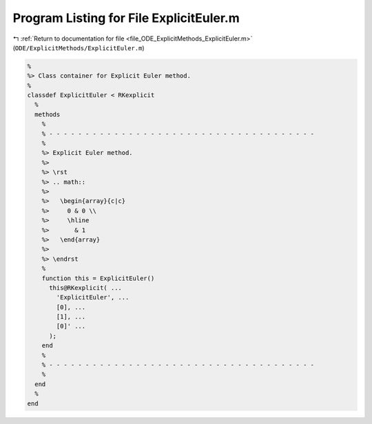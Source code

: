 
.. _program_listing_file_ODE_ExplicitMethods_ExplicitEuler.m:

Program Listing for File ExplicitEuler.m
========================================

|exhale_lsh| :ref:`Return to documentation for file <file_ODE_ExplicitMethods_ExplicitEuler.m>` (``ODE/ExplicitMethods/ExplicitEuler.m``)

.. |exhale_lsh| unicode:: U+021B0 .. UPWARDS ARROW WITH TIP LEFTWARDS

.. code-block:: MATLAB

   %
   %> Class container for Explicit Euler method.
   %
   classdef ExplicitEuler < RKexplicit
     %
     methods
       %
       % - - - - - - - - - - - - - - - - - - - - - - - - - - - - - - - - - - - - -
       %
       %> Explicit Euler method.
       %>
       %> \rst
       %> .. math::
       %>
       %>   \begin{array}{c|c}
       %>     0 & 0 \\
       %>     \hline
       %>       & 1
       %>   \end{array}
       %>
       %> \endrst
       %
       function this = ExplicitEuler()
         this@RKexplicit( ...
           'ExplicitEuler', ...
           [0], ...
           [1], ...
           [0]' ...
         );
       end
       %
       % - - - - - - - - - - - - - - - - - - - - - - - - - - - - - - - - - - - - -
       %
     end
     %
   end

